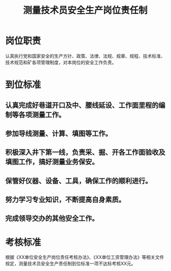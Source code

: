 :PROPERTIES:
:ID:       dbe74921-261e-4a67-9017-712e936890c7
:END:
#+title: 测量技术员安全生产岗位责任制
* 岗位职责
认真执行党和国家安全的生产方针、政策、法律、法规、规章、规程、技术标准、技术规范和矿各项管理制度，对本岗位的安全工作负责。
* 到位标准
** 认真完成好巷道开口及中、腰线延设、工作面里程的编制等各项测量工作。
** 参加导线测量、计算、填图等工作。
** 积极深入井下第一线，负责采、掘、开各工作面验收及填图工作，搞好测量业务保安。
** 保管好仪器、设备、工具，确保工作的顺利进行。
** 努力学习专业知识，不断提高自身素质。
** 完成领导交办的其他安全工作。
* 考核标准
根据《XX单位安全生产岗位责任考核办法》、《XX单位工资管理办法》等相关文件规定，测量技术员安全生产责任制到位标准一项不达标考核XX元。
